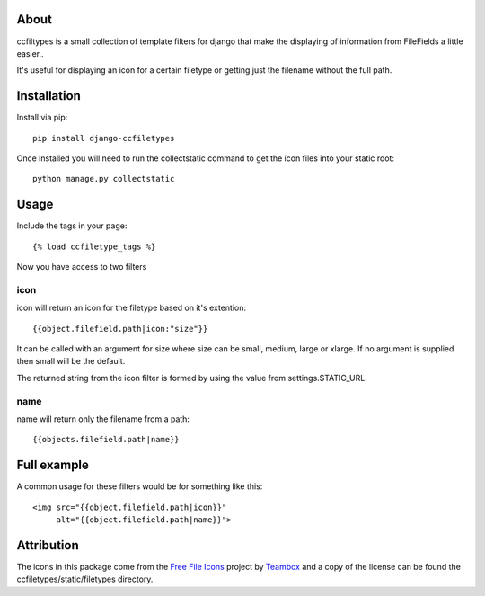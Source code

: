About
-------------------

ccfiltypes is a small collection of template filters for django that
make the displaying of information from FileFields a little easier..

It's useful for displaying an icon for a certain filetype or getting
just the filename without the full path.



Installation
-------------------

Install via pip::

    pip install django-ccfiletypes

Once installed you will need to run the collectstatic command to get 
the icon files into your static root::

    python manage.py collectstatic


Usage
-------------------

Include the tags in your page::

    {% load ccfiletype_tags %}


Now you have access to two filters

icon
~~~~~~~~~~

icon will return an icon for the filetype based on it's extention::

    {{object.filefield.path|icon:"size"}}

It can be called with an argument for size where size can be small, medium,
large or xlarge.  If no argument is supplied then small will be the default.

The returned string from the icon filter is formed by using the value from 
settings.STATIC_URL. 


name
~~~~~~~~~

name will return only the filename from a path::

    {{objects.filefield.path|name}}


Full example
--------------

A common usage for these filters would be for something like this::

    <img src="{{object.filefield.path|icon}}"
         alt="{{object.filefield.path|name}}">


Attribution
----------------------

The icons in this package come from the `Free File Icons`_ project by `Teambox`_ and a copy of
the license can be found the ccfiletypes/static/filetypes directory.


.. _Free File Icons: https://github.com/teambox/Free-file-icons
.. _Teambox: http://www.teambox.com/
